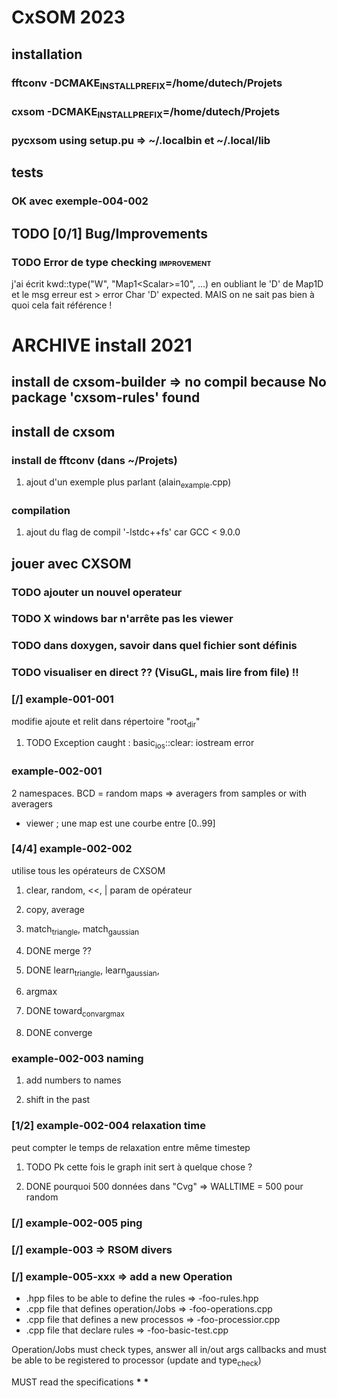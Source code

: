 * CxSOM 2023
** installation
*** fftconv -DCMAKE_INSTALL_PREFIX=/home/dutech/Projets
*** cxsom -DCMAKE_INSTALL_PREFIX=/home/dutech/Projets
*** pycxsom using setup.pu => ~/.localbin et ~/.local/lib
** tests
*** OK avec exemple-004-002
** TODO [0/1] Bug/Improvements
*** TODO Error de type checking :improvement:
j'ai écrit kwd::type("W", "Map1<Scalar>=10", ...) en oubliant le 'D' de Map1D
et le msg erreur est
> error Char 'D' expected.
MAIS on ne sait pas bien à quoi cela fait référence !

* ARCHIVE install 2021
** install de cxsom-builder => no compil because No package 'cxsom-rules' found
** install de cxsom
*** install de fftconv (dans ~/Projets)
**** ajout d'un exemple plus parlant (alain_example.cpp)
*** compilation
**** ajout du flag de compil '-lstdc++fs' car GCC < 9.0.0
** jouer avec CXSOM
*** TODO ajouter un nouvel operateur
*** TODO X windows bar n'arrête pas les viewer
*** TODO dans doxygen, savoir dans quel fichier sont définis
*** TODO visualiser en direct ?? (VisuGL, mais lire from file) !!
*** [/] example-001-001
modifie ajoute et relit dans répertoire "root_dir"
**** TODO Exception caught : basic_ios::clear: iostream error
*** example-002-001
2 namespaces. BCD = random maps => averagers from samples or with averagers
+ viewer ; une map est une courbe entre [0..99]
*** [4/4] example-002-002
utilise tous les opérateurs de CXSOM
**** clear, random, <<, | param de opérateur
**** copy, average
**** match_triangle, match_gaussian
**** DONE merge ??
**** DONE learn_triangle, learn_gaussian,
**** argmax
**** DONE toward_conv_argmax
**** DONE converge
*** example-002-003 naming
**** add numbers to names
**** shift in the past
*** [1/2] example-002-004 relaxation time
peut compter le temps de relaxation entre même timestep
**** TODO Pk cette fois le graph init sert à quelque chose ?
**** DONE pourquoi 500 données dans "Cvg" => WALLTIME = 500 pour random
*** [/] example-002-005 ping
*** [/] example-003 => RSOM divers
*** [/] example-005-xxx => add a new Operation
- .hpp files to be able to define the rules => -foo-rules.hpp
- .cpp file that defines operation/Jobs     => -foo-operations.cpp
- .cpp file that defines a new processos    => -foo-processior.cpp
- .cpp file that declare rules              => -foo-basic-test.cpp

Operation/Jobs must check types, answer all in/out args callbacks
and must be able to be registered to processor (update and type_check)

MUST read the specifications
***
***
